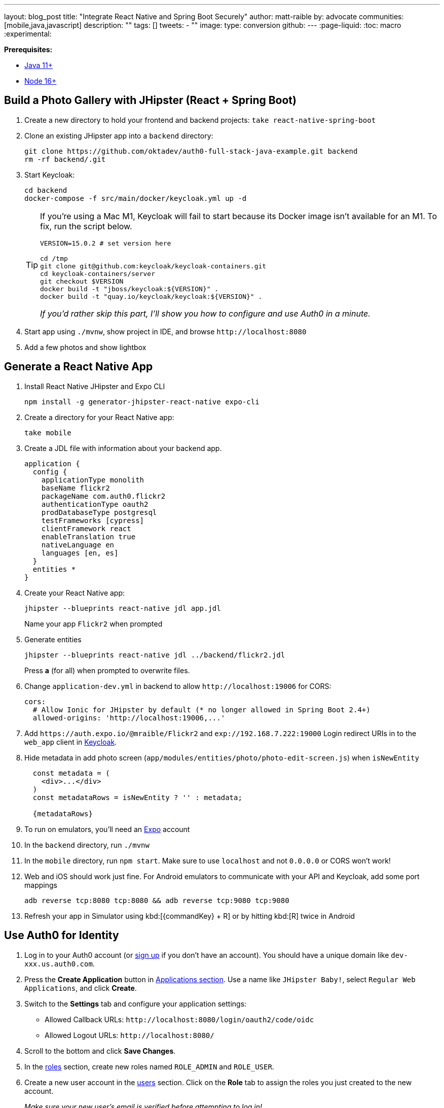 ---
layout: blog_post
title: "Integrate React Native and Spring Boot Securely"
author: matt-raible
by: advocate
communities: [mobile,java,javascript]
description: ""
tags: []
tweets:
- ""
image:
type: conversion
github:
---
:page-liquid:
:toc: macro
:experimental:

**Prerequisites:**

* https://adoptopenjdk.net/[Java 11+]
* https://nodejs.org[Node 16+]

toc::[]

== Build a Photo Gallery with JHipster (React + Spring Boot)

. Create a new directory to hold your frontend and backend projects: `take react-native-spring-boot`

. Clone an existing JHipster app into a `backend` directory:

  git clone https://github.com/oktadev/auth0-full-stack-java-example.git backend
  rm -rf backend/.git

. Start Keycloak:

  cd backend
  docker-compose -f src/main/docker/keycloak.yml up -d
+
[TIP]
====
If you're using a Mac M1, Keycloak will fail to start because its Docker image isn't available for an M1. To fix, run the script below.

----
VERSION=15.0.2 # set version here

cd /tmp
git clone git@github.com:keycloak/keycloak-containers.git
cd keycloak-containers/server
git checkout $VERSION
docker build -t "jboss/keycloak:${VERSION}" .
docker build -t "quay.io/keycloak/keycloak:${VERSION}" .
----

_If you'd rather skip this part, I'll show you how to configure and use Auth0 in a minute._
====

. Start app using `./mvnw`, show project in IDE, and browse `\http://localhost:8080`

. Add a few photos and show lightbox

== Generate a React Native App

. Install React Native JHipster and Expo CLI

  npm install -g generator-jhipster-react-native expo-cli

. Create a directory for your React Native app:

  take mobile

. Create a JDL file with information about your backend app.

  application {
    config {
      applicationType monolith
      baseName flickr2
      packageName com.auth0.flickr2
      authenticationType oauth2
      prodDatabaseType postgresql
      testFrameworks [cypress]
      clientFramework react
      enableTranslation true
      nativeLanguage en
      languages [en, es]
    }
    entities *
  }

. Create your React Native app:

  jhipster --blueprints react-native jdl app.jdl
+
Name your app `Flickr2` when prompted

. Generate entities

  jhipster --blueprints react-native jdl ../backend/flickr2.jdl
+
Press *a* (for all) when prompted to overwrite files.

. Change `application-dev.yml` in backend to allow `\http://localhost:19006` for CORS:
+
[source,yaml]
----
cors:
  # Allow Ionic for JHipster by default (* no longer allowed in Spring Boot 2.4+)
  allowed-origins: 'http://localhost:19006,...'
----

. Add `\https://auth.expo.io/@mraible/Flickr2` and `exp://192.168.7.222:19000` Login redirect URIs in to the `web_app` client in http://localhost:9080/auth/admin/[Keycloak].

. Hide metadata in add photo screen (`app/modules/entities/photo/photo-edit-screen.js`) when `isNewEntity`
+
[source,jsx]
----
  const metadata = (
    <div>...</div>
  )
  const metadataRows = isNewEntity ? '' : metadata;

  {metadataRows}
----

. To run on emulators, you'll need an https://expo.io/[Expo] account

. In the `backend` directory, run `./mvnw`

. In the `mobile` directory, run `npm start`. Make sure to use `localhost` and not `0.0.0.0` or CORS won't work!

. Web and iOS should work just fine. For Android emulators to communicate with your API and Keycloak, add some port mappings

  adb reverse tcp:8080 tcp:8080 && adb reverse tcp:9080 tcp:9080

. Refresh your app in Simulator using kbd:[{commandKey} + R] or by hitting kbd:[R] twice in Android

== Use Auth0 for Identity

. Log in to your Auth0 account (or https://auth0.com/signup[sign up] if you don't have an account). You should have a unique domain like `dev-xxx.us.auth0.com`.

. Press the *Create Application* button in https://manage.auth0.com/#/applications[Applications section]. Use a name like `JHipster Baby!`, select `Regular Web Applications`, and click *Create*.

. Switch to the *Settings* tab and configure your application settings:
+
- Allowed Callback URLs: `\http://localhost:8080/login/oauth2/code/oidc`
- Allowed Logout URLs: `\http://localhost:8080/`

. Scroll to the bottom and click *Save Changes*.

. In the https://manage.auth0.com/#/roles[roles] section, create new roles named `ROLE_ADMIN` and `ROLE_USER`.

. Create a new user account in the https://manage.auth0.com/#/users[users] section. Click on the *Role* tab to assign the roles you just created to the new account.
+
_Make sure your new user's email is verified before attempting to log in!_

. Next, head to **Actions** > **Flows** and select **Login**. Create a new action named `Add Roles` and use the default trigger and runtime. Change the `onExecutePostLogin` handler to be as follows:
+
[source,js]
----
exports.onExecutePostLogin = async (event, api) => {
  const namespace = 'https://www.jhipster.tech';
  if (event.authorization) {
    api.idToken.setCustomClaim('preferred_username', event.user.email);
    api.idToken.setCustomClaim(`${namespace}/roles`, event.authorization.roles);
    api.accessToken.setCustomClaim(`${namespace}/roles`, event.authorization.roles);
  }
}
----
+
This code is adding the user's roles to a custom claim (prefixed with `https://www.jhipster.tech/roles`). This claim is mapped to Spring Security authorities in `SecurityUtils.java`.

. Select **Deploy** and drag the `Add Roles` action to your Login flow.

. Create a `backend/.auth0.env` file and populate it with your Auth0 settings.
+
[source,shell]
----
export SPRING_SECURITY_OAUTH2_CLIENT_PROVIDER_OIDC_ISSUER_URI=https://<your-auth0-domain>/
export SPRING_SECURITY_OAUTH2_CLIENT_REGISTRATION_OIDC_CLIENT_ID=<your-client-id>
export SPRING_SECURITY_OAUTH2_CLIENT_REGISTRATION_OIDC_CLIENT_SECRET=<your-client-secret>
export JHIPSTER_SECURITY_OAUTH2_AUDIENCE=https://<your-auth0-domain>/api/v2/
----
+
You can use the default `Auth0 Management API` audience value from the *Applications* > *API* > *API Audience* field. You can also define your own custom API and use the identifier as the API audience.

=== Create a Native OIDC App

. For React Native, create a *Native* app and add the following Allowed Callback URLs:

  http://localhost:19006/,https://auth.expo.io/@mraible/Flickr2,exp://192.168.7.222:19000

. Add to Allowed Logout URLs:

  exp://192.168.7.222:19000, http://localhost:19006

. Set the Allowed Origins (CORS):

  http://localhost:19006

. Copy the client ID to `app/config/app-config.js`.

. Update the `audience` in `app/modules/login/login.utils.ts`:

  audience: 'https://<your-auth0-domain>/api/v2/',
+
While you're in there, set `useExpoAuthProxy` to `false` so full logout is possible.

. Modify the `logoutFromIdp()` method in `login.utils.ts` to add an else condition for Auth0.
+
[source,js]
----
if (endSessionEndpoint) {
  ...
} else if (issuer.includes('auth0.com')) {
  const redirectUri = makeRedirectUri({ useProxy: AppConfig.useExpoAuthProxy });
  await WebBrowser.openAuthSessionAsync(`${issuer}/v2/logout?client_id=${clientId}&returnTo=${redirectUri}`, redirectUri);
}
----
+
NOTE: If this clause already exists, you must be using a newer version with the fix!

. Restart your React Native app and log in with Auth0!
+
----
npm start
----

== Doesn't work

  - React Native Android login (probably need to add `https://localhost` as an allowed origin on Auth0, or make sure the scheme for the app is being used as the redirect URI)

